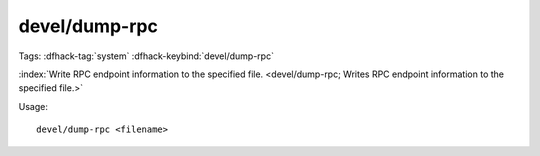 devel/dump-rpc
==============

Tags: :dfhack-tag:`system`
:dfhack-keybind:`devel/dump-rpc`

:index:`Write RPC endpoint information to the specified file.
<devel/dump-rpc; Writes RPC endpoint information to the specified file.>`

Usage::

    devel/dump-rpc <filename>
